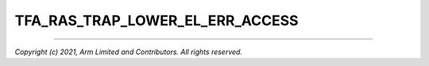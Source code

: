 TFA_RAS_TRAP_LOWER_EL_ERR_ACCESS
================================

.. default-domain:: cmake

.. variable:: TFA_RAS_TRAP_LOWER_EL_ERR_ACCESS

    Enables the ``SCR_EL3.TERR`` bit to trap access to the RAS ``ERR`` and RAS
    ``ERX`` registers from lower ELs.

    Disabled by default.

--------------

*Copyright (c) 2021, Arm Limited and Contributors. All rights reserved.*

